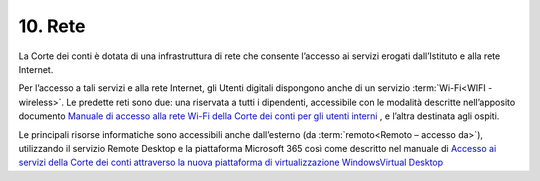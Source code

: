 ****************************************
**10. Rete**
****************************************
La Corte dei conti è dotata di una infrastruttura di rete che consente l’accesso ai servizi erogati dall’Istituto e alla rete Internet. 

Per l’accesso a tali servizi e alla rete Internet, gli Utenti digitali dispongono anche di un servizio :term:`Wi-Fi<WIFI - wireless>`. Le predette reti  sono due: una riservata a tutti i dipendenti, accessibile con le modalità descritte nell’apposito documento `Manuale di accesso alla rete Wi-Fi della Corte dei conti per gli utenti interni <https://corteconti.sharepoint.com/teams/ac_dc/Referenziati%20da%20Mappa%20Servizi/Forms/Prova.aspx?id=%2Fteams%2Fac%5Fdc%2FReferenziati%20da%20Mappa%20Servizi%2FCUS%2FCorte%20dei%20Conti%20%2D%20WiFi%20%2D%20Manuale%20Utenti%20Interni%2Epdf&parent=%2Fteams%2Fac%5Fdc%2FReferenziati%20da%20Mappa%20Servizi%2FCUS&p=true&ga=1>`__ , e l’altra destinata agli ospiti.

Le principali risorse informatiche sono accessibili anche dall’esterno (da :term:`remoto<Remoto – accesso da>`), utilizzando il servizio Remote Desktop e la piattaforma Microsoft 365 così come descritto nel manuale  di `Accesso ai servizi della Corte dei conti attraverso la nuova piattaforma di virtualizzazione WindowsVirtual Desktop <https://corteconti.sharepoint.com/teams/ac_dc/Referenziati%20da%20Mappa%20Servizi/Forms/Prova.aspx?id=%2Fteams%2Fac%5Fdc%2FReferenziati%20da%20Mappa%20Servizi%2FCUS%2FAccesso%20alla%20nuova%20piattaforma%20di%20virtualizzazione%20Windows%20Virtual%20Desktop%2Epdf&parent=%2Fteams%2Fac%5Fdc%2FReferenziati%20da%20Mappa%20Servizi%2FCUS&p=true&ga=1>`__

..



